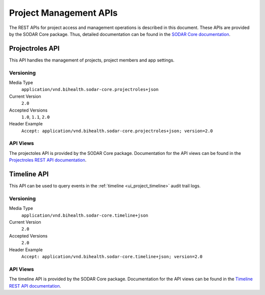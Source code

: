 .. _api_projectroles:

Project Management APIs
^^^^^^^^^^^^^^^^^^^^^^^

The REST APIs for project access and management operations is described in this
document. These APIs are provided by the SODAR Core package. Thus, detailed
documentation can be found in the
`SODAR Core documentation <https://sodar-core.readthedocs.io/en/latest>`_.


Projectroles API
================

This API handles the management of projects, project members and app settings.

Versioning
----------

Media Type
    ``application/vnd.bihealth.sodar-core.projectroles+json``
Current Version
    ``2.0``
Accepted Versions
    ``1.0``, ``1.1``, ``2.0``
Header Example
    ``Accept: application/vnd.bihealth.sodar-core.projectroles+json; version=2.0``

API Views
---------

The projectoles API is provided by the SODAR Core package. Documentation for the
API views can be found in the
`Projectroles REST API documentation <https://sodar-core.readthedocs.io/en/latest/app_projectroles_api_rest.html>`_.


Timeline API
============

This API can be used to query events in the
:ref:`timeline <ui_project_timeline>` audit trail logs.

Versioning
----------

Media Type
    ``application/vnd.bihealth.sodar-core.timeline+json``
Current Version
    ``2.0``
Accepted Versions
    ``2.0``
Header Example
    ``Accept: application/vnd.bihealth.sodar-core.timeline+json; version=2.0``

API Views
---------

The timeline API is provided by the SODAR Core package. Documentation for the
API views can be found in the
`Timeline REST API documentation <https://sodar-core.readthedocs.io/en/latest/app_timeline_api_rest.html>`_.
